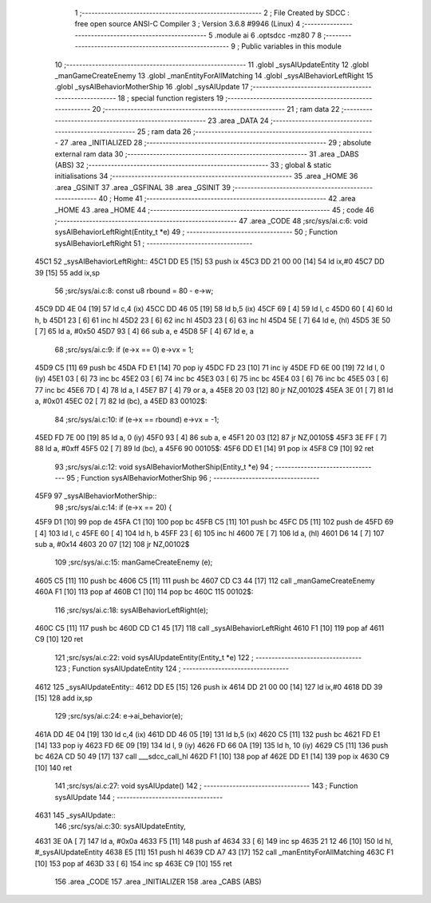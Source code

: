                               1 ;--------------------------------------------------------
                              2 ; File Created by SDCC : free open source ANSI-C Compiler
                              3 ; Version 3.6.8 #9946 (Linux)
                              4 ;--------------------------------------------------------
                              5 	.module ai
                              6 	.optsdcc -mz80
                              7 	
                              8 ;--------------------------------------------------------
                              9 ; Public variables in this module
                             10 ;--------------------------------------------------------
                             11 	.globl _sysAIUpdateEntity
                             12 	.globl _manGameCreateEnemy
                             13 	.globl _manEntityForAllMatching
                             14 	.globl _sysAIBehaviorLeftRight
                             15 	.globl _sysAIBehaviorMotherShip
                             16 	.globl _sysAIUpdate
                             17 ;--------------------------------------------------------
                             18 ; special function registers
                             19 ;--------------------------------------------------------
                             20 ;--------------------------------------------------------
                             21 ; ram data
                             22 ;--------------------------------------------------------
                             23 	.area _DATA
                             24 ;--------------------------------------------------------
                             25 ; ram data
                             26 ;--------------------------------------------------------
                             27 	.area _INITIALIZED
                             28 ;--------------------------------------------------------
                             29 ; absolute external ram data
                             30 ;--------------------------------------------------------
                             31 	.area _DABS (ABS)
                             32 ;--------------------------------------------------------
                             33 ; global & static initialisations
                             34 ;--------------------------------------------------------
                             35 	.area _HOME
                             36 	.area _GSINIT
                             37 	.area _GSFINAL
                             38 	.area _GSINIT
                             39 ;--------------------------------------------------------
                             40 ; Home
                             41 ;--------------------------------------------------------
                             42 	.area _HOME
                             43 	.area _HOME
                             44 ;--------------------------------------------------------
                             45 ; code
                             46 ;--------------------------------------------------------
                             47 	.area _CODE
                             48 ;src/sys/ai.c:6: void sysAIBehaviorLeftRight(Entity_t *e)
                             49 ;	---------------------------------
                             50 ; Function sysAIBehaviorLeftRight
                             51 ; ---------------------------------
   45C1                      52 _sysAIBehaviorLeftRight::
   45C1 DD E5         [15]   53 	push	ix
   45C3 DD 21 00 00   [14]   54 	ld	ix,#0
   45C7 DD 39         [15]   55 	add	ix,sp
                             56 ;src/sys/ai.c:8: const u8 rbound = 80 - e->w;
   45C9 DD 4E 04      [19]   57 	ld	c,4 (ix)
   45CC DD 46 05      [19]   58 	ld	b,5 (ix)
   45CF 69            [ 4]   59 	ld	l, c
   45D0 60            [ 4]   60 	ld	h, b
   45D1 23            [ 6]   61 	inc	hl
   45D2 23            [ 6]   62 	inc	hl
   45D3 23            [ 6]   63 	inc	hl
   45D4 5E            [ 7]   64 	ld	e, (hl)
   45D5 3E 50         [ 7]   65 	ld	a, #0x50
   45D7 93            [ 4]   66 	sub	a, e
   45D8 5F            [ 4]   67 	ld	e, a
                             68 ;src/sys/ai.c:9: if (e->x == 0)      e->vx =  1;
   45D9 C5            [11]   69 	push	bc
   45DA FD E1         [14]   70 	pop	iy
   45DC FD 23         [10]   71 	inc	iy
   45DE FD 6E 00      [19]   72 	ld	l, 0 (iy)
   45E1 03            [ 6]   73 	inc	bc
   45E2 03            [ 6]   74 	inc	bc
   45E3 03            [ 6]   75 	inc	bc
   45E4 03            [ 6]   76 	inc	bc
   45E5 03            [ 6]   77 	inc	bc
   45E6 7D            [ 4]   78 	ld	a, l
   45E7 B7            [ 4]   79 	or	a, a
   45E8 20 03         [12]   80 	jr	NZ,00102$
   45EA 3E 01         [ 7]   81 	ld	a, #0x01
   45EC 02            [ 7]   82 	ld	(bc), a
   45ED                      83 00102$:
                             84 ;src/sys/ai.c:10: if (e->x == rbound) e->vx = -1;
   45ED FD 7E 00      [19]   85 	ld	a, 0 (iy)
   45F0 93            [ 4]   86 	sub	a, e
   45F1 20 03         [12]   87 	jr	NZ,00105$
   45F3 3E FF         [ 7]   88 	ld	a, #0xff
   45F5 02            [ 7]   89 	ld	(bc), a
   45F6                      90 00105$:
   45F6 DD E1         [14]   91 	pop	ix
   45F8 C9            [10]   92 	ret
                             93 ;src/sys/ai.c:12: void sysAIBehaviorMotherShip(Entity_t *e)
                             94 ;	---------------------------------
                             95 ; Function sysAIBehaviorMotherShip
                             96 ; ---------------------------------
   45F9                      97 _sysAIBehaviorMotherShip::
                             98 ;src/sys/ai.c:14: if (e->x == 20) {
   45F9 D1            [10]   99 	pop	de
   45FA C1            [10]  100 	pop	bc
   45FB C5            [11]  101 	push	bc
   45FC D5            [11]  102 	push	de
   45FD 69            [ 4]  103 	ld	l, c
   45FE 60            [ 4]  104 	ld	h, b
   45FF 23            [ 6]  105 	inc	hl
   4600 7E            [ 7]  106 	ld	a, (hl)
   4601 D6 14         [ 7]  107 	sub	a, #0x14
   4603 20 07         [12]  108 	jr	NZ,00102$
                            109 ;src/sys/ai.c:15: manGameCreateEnemy (e);
   4605 C5            [11]  110 	push	bc
   4606 C5            [11]  111 	push	bc
   4607 CD C3 44      [17]  112 	call	_manGameCreateEnemy
   460A F1            [10]  113 	pop	af
   460B C1            [10]  114 	pop	bc
   460C                     115 00102$:
                            116 ;src/sys/ai.c:18: sysAIBehaviorLeftRight(e);
   460C C5            [11]  117 	push	bc
   460D CD C1 45      [17]  118 	call	_sysAIBehaviorLeftRight
   4610 F1            [10]  119 	pop	af
   4611 C9            [10]  120 	ret
                            121 ;src/sys/ai.c:22: void sysAIUpdateEntity(Entity_t *e)
                            122 ;	---------------------------------
                            123 ; Function sysAIUpdateEntity
                            124 ; ---------------------------------
   4612                     125 _sysAIUpdateEntity::
   4612 DD E5         [15]  126 	push	ix
   4614 DD 21 00 00   [14]  127 	ld	ix,#0
   4618 DD 39         [15]  128 	add	ix,sp
                            129 ;src/sys/ai.c:24: e->ai_behavior(e);
   461A DD 4E 04      [19]  130 	ld	c,4 (ix)
   461D DD 46 05      [19]  131 	ld	b,5 (ix)
   4620 C5            [11]  132 	push	bc
   4621 FD E1         [14]  133 	pop	iy
   4623 FD 6E 09      [19]  134 	ld	l, 9 (iy)
   4626 FD 66 0A      [19]  135 	ld	h, 10 (iy)
   4629 C5            [11]  136 	push	bc
   462A CD 50 49      [17]  137 	call	___sdcc_call_hl
   462D F1            [10]  138 	pop	af
   462E DD E1         [14]  139 	pop	ix
   4630 C9            [10]  140 	ret
                            141 ;src/sys/ai.c:27: void sysAIUpdate()
                            142 ;	---------------------------------
                            143 ; Function sysAIUpdate
                            144 ; ---------------------------------
   4631                     145 _sysAIUpdate::
                            146 ;src/sys/ai.c:30: sysAIUpdateEntity, 
   4631 3E 0A         [ 7]  147 	ld	a, #0x0a
   4633 F5            [11]  148 	push	af
   4634 33            [ 6]  149 	inc	sp
   4635 21 12 46      [10]  150 	ld	hl, #_sysAIUpdateEntity
   4638 E5            [11]  151 	push	hl
   4639 CD A7 43      [17]  152 	call	_manEntityForAllMatching
   463C F1            [10]  153 	pop	af
   463D 33            [ 6]  154 	inc	sp
   463E C9            [10]  155 	ret
                            156 	.area _CODE
                            157 	.area _INITIALIZER
                            158 	.area _CABS (ABS)
